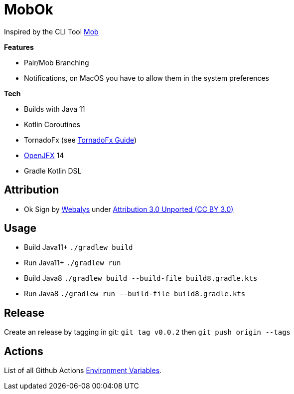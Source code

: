 = MobOk

Inspired by the CLI Tool link:https://github.com/remotemobprogramming/mob[Mob]

*Features*

* Pair/Mob Branching
* Notifications, on MacOS you have to allow them in the system preferences

*Tech*

* Builds with Java 11
* Kotlin Coroutines
* TornadoFx (see link:https://github.com/edvin/tornadofx-guide[TornadoFx Guide])
* link:https://openjfx.io/[OpenJFX] 14
* Gradle Kotlin DSL

== Attribution

* Ok Sign by link:https://www.iconfinder.com/icons/3099350/2_gesturing_ok_woman_icon[Webalys] under link:https://creativecommons.org/licenses/by/3.0/[Attribution 3.0 Unported (CC BY 3.0)]

== Usage

* Build Java11+ `./gradlew build`
* Run Java11+ `./gradlew run`
* Build Java8 `./gradlew build --build-file build8.gradle.kts`
* Run Java8 `./gradlew run --build-file build8.gradle.kts`

== Release

Create an release by tagging in git: `git tag v0.0.2` then `git push origin --tags`

== Actions

List of all Github Actions link:https://help.github.com/en/actions/configuring-and-managing-workflows/using-environment-variables[Environment Variables].
